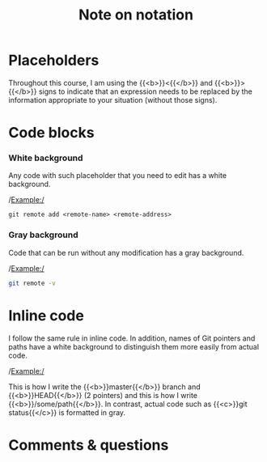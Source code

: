 #+title: Note on notation
#+description: Reading
#+colordes: #538cc6
#+slug: git-00-notation
#+weight: 1

* Placeholders

Throughout this course, I am using the {{<b>}}<{{</b>}} and {{<b>}}>{{</b>}} signs to indicate that an expression needs to be replaced by the information appropriate to your situation (without those signs).

* Code blocks

*** White background

Any code with such placeholder that you need to edit has a white background.

/Example:/

#+BEGIN_example
git remote add <remote-name> <remote-address>
#+END_example

*** Gray background

Code that can be run without any modification has a gray background.

/Example:/

#+BEGIN_src sh
git remote -v
#+END_src

* Inline code

I follow the same rule in inline code. In addition, names of Git pointers and paths have a white background to distinguish them more easily from actual code.

/Example:/

This is how I write the {{<b>}}master{{</b>}} branch and {{<b>}}HEAD{{</b>}} (2 pointers) and this is how I write {{<b>}}/some/path{{</b>}}. In contrast, actual code such as {{<c>}}git status{{</c>}} is formatted in gray.

* Comments & questions

